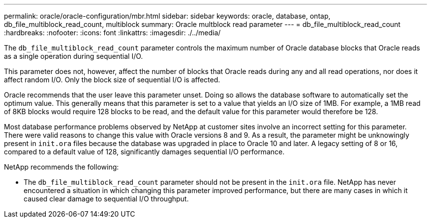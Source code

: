 ---
permalink: oracle/oracle-configuration/mbr.html
sidebar: sidebar
keywords: oracle, database, ontap, db_file_multiblock_read_count, multiblock
summary: Oracle multblock read parameter
---
= db_file_multiblock_read_count
:hardbreaks:
:nofooter:
:icons: font
:linkattrs:
:imagesdir: ./../media/

[.lead]
The `db_file_multiblock_read_count` parameter controls the maximum number of Oracle database blocks that Oracle reads as a single operation during sequential I/O.

This parameter does not, however, affect the number of blocks that Oracle reads during any and all read operations, nor does it affect random I/O. Only the block size of sequential I/O is affected.

Oracle recommends that the user leave this parameter unset. Doing so allows the database software to automatically set the optimum value. This generally means that this parameter is set to a value that yields an I/O size of 1MB. For example, a 1MB read of 8KB blocks would require 128 blocks to be read, and the default value for this parameter would therefore be 128.

Most database performance problems observed by NetApp at customer sites involve an incorrect setting for this parameter. There were valid reasons to change this value with Oracle versions 8 and 9. As a result, the parameter might be unknowingly present in `init.ora` files because the database was upgraded in place to Oracle 10 and later. A legacy setting of 8 or 16, compared to a default value of 128, significantly damages sequential I/O performance.

NetApp recommends the following:

* The `db_file_multiblock_read_count` parameter should not be present in the `init.ora` file. NetApp has never encountered a situation in which changing this parameter improved performance, but there are many cases in which it caused clear damage to sequential I/O throughput.
